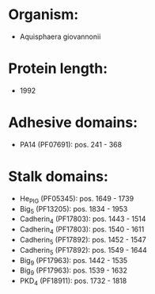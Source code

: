 * Organism:
- Aquisphaera giovannonii
* Protein length:
- 1992
* Adhesive domains:
- PA14 (PF07691): pos. 241 - 368
* Stalk domains:
- He_PIG (PF05345): pos. 1649 - 1739
- Big_5 (PF13205): pos. 1834 - 1953
- Cadherin_4 (PF17803): pos. 1443 - 1514
- Cadherin_4 (PF17803): pos. 1540 - 1611
- Cadherin_5 (PF17892): pos. 1452 - 1547
- Cadherin_5 (PF17892): pos. 1549 - 1644
- Big_9 (PF17963): pos. 1442 - 1535
- Big_9 (PF17963): pos. 1539 - 1632
- PKD_4 (PF18911): pos. 1732 - 1818

